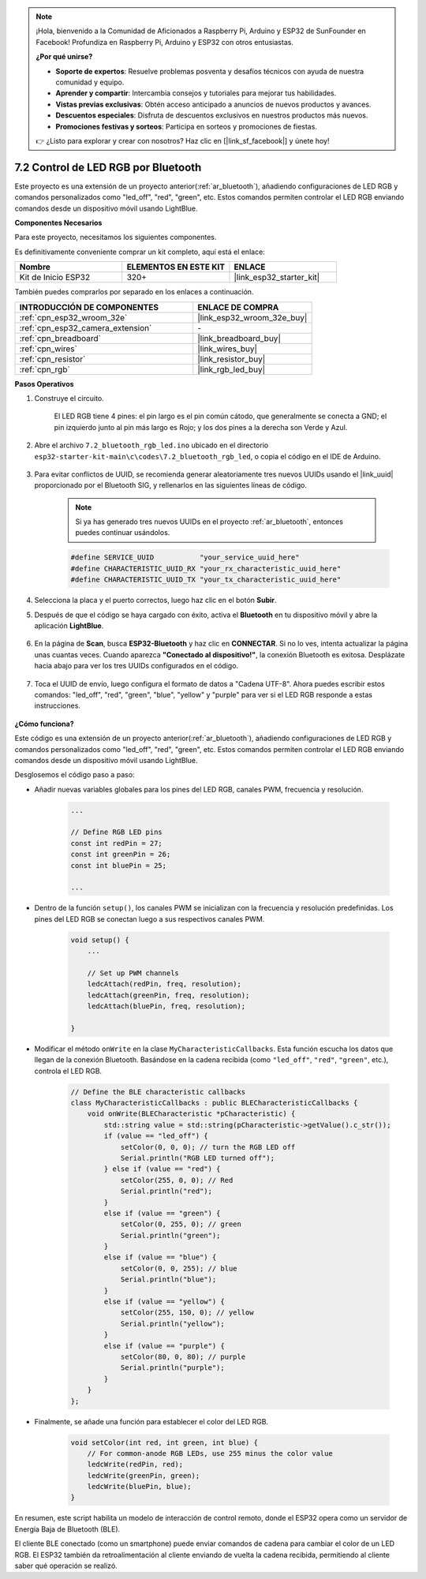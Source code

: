 .. note::

    ¡Hola, bienvenido a la Comunidad de Aficionados a Raspberry Pi, Arduino y ESP32 de SunFounder en Facebook! Profundiza en Raspberry Pi, Arduino y ESP32 con otros entusiastas.

    **¿Por qué unirse?**

    - **Soporte de expertos**: Resuelve problemas posventa y desafíos técnicos con ayuda de nuestra comunidad y equipo.
    - **Aprender y compartir**: Intercambia consejos y tutoriales para mejorar tus habilidades.
    - **Vistas previas exclusivas**: Obtén acceso anticipado a anuncios de nuevos productos y avances.
    - **Descuentos especiales**: Disfruta de descuentos exclusivos en nuestros productos más nuevos.
    - **Promociones festivas y sorteos**: Participa en sorteos y promociones de fiestas.

    👉 ¿Listo para explorar y crear con nosotros? Haz clic en [|link_sf_facebook|] y únete hoy!

.. _ar_bluetooth_led:

7.2 Control de LED RGB por Bluetooth
======================================

Este proyecto es una extensión de un proyecto anterior(:ref:`ar_bluetooth`), añadiendo configuraciones de LED RGB y comandos personalizados como "led_off", "red", "green", etc. Estos comandos permiten controlar el LED RGB enviando comandos desde un dispositivo móvil usando LightBlue.

**Componentes Necesarios**

Para este proyecto, necesitamos los siguientes componentes.

Es definitivamente conveniente comprar un kit completo, aquí está el enlace:

.. list-table::
    :widths: 20 20 20
    :header-rows: 1

    *   - Nombre	
        - ELEMENTOS EN ESTE KIT
        - ENLACE
    *   - Kit de Inicio ESP32
        - 320+
        - |link_esp32_starter_kit|

También puedes comprarlos por separado en los enlaces a continuación.

.. list-table::
    :widths: 30 20
    :header-rows: 1

    *   - INTRODUCCIÓN DE COMPONENTES
        - ENLACE DE COMPRA

    *   - :ref:`cpn_esp32_wroom_32e`
        - |link_esp32_wroom_32e_buy|
    *   - :ref:`cpn_esp32_camera_extension`
        - \-
    *   - :ref:`cpn_breadboard`
        - |link_breadboard_buy|
    *   - :ref:`cpn_wires`
        - |link_wires_buy|
    *   - :ref:`cpn_resistor`
        - |link_resistor_buy|
    *   - :ref:`cpn_rgb`
        - |link_rgb_led_buy|

**Pasos Operativos**

#. Construye el circuito.

    .. image:: ../../components/img/rgb_pin.jpg
        :width: 200
        :align: center

    El LED RGB tiene 4 pines: el pin largo es el pin común cátodo, que generalmente se conecta a GND; el pin izquierdo junto al pin más largo es Rojo; y los dos pines a la derecha son Verde y Azul.

    .. image:: ../../img/wiring/2.3_color_light_bb.png

#. Abre el archivo ``7.2_bluetooth_rgb_led.ino`` ubicado en el directorio ``esp32-starter-kit-main\c\codes\7.2_bluetooth_rgb_led``, o copia el código en el IDE de Arduino.

    .. raw:: html
         
        <iframe src=https://create.arduino.cc/editor/sunfounder01/b9331c9d-e9ea-4970-87ce-bf2ca8c231b2/preview?embed style="height:510px;width:100%;margin:10px 0" frameborder=0></iframe>

#. Para evitar conflictos de UUID, se recomienda generar aleatoriamente tres nuevos UUIDs usando el |link_uuid| proporcionado por el Bluetooth SIG, y rellenarlos en las siguientes líneas de código.

    .. note::
        Si ya has generado tres nuevos UUIDs en el proyecto :ref:`ar_bluetooth`, entonces puedes continuar usándolos.


    .. code-block:: arduino

        #define SERVICE_UUID           "your_service_uuid_here" 
        #define CHARACTERISTIC_UUID_RX "your_rx_characteristic_uuid_here"
        #define CHARACTERISTIC_UUID_TX "your_tx_characteristic_uuid_here"

    .. image:: img/uuid_generate.png

#. Selecciona la placa y el puerto correctos, luego haz clic en el botón **Subir**.

#. Después de que el código se haya cargado con éxito, activa el **Bluetooth** en tu dispositivo móvil y abre la aplicación **LightBlue**.

    .. image:: img/bluetooth_open.png

#. En la página de **Scan**, busca **ESP32-Bluetooth** y haz clic en **CONNECTAR**. Si no lo ves, intenta actualizar la página unas cuantas veces. Cuando aparezca **"Conectado al dispositivo!"**, la conexión Bluetooth es exitosa. Desplázate hacia abajo para ver los tres UUIDs configurados en el código.

    .. image:: img/bluetooth_connect.png
        :width: 800

#. Toca el UUID de envío, luego configura el formato de datos a "Cadena UTF-8". Ahora puedes escribir estos comandos: "led_off", "red", "green", "blue", "yellow" y "purple" para ver si el LED RGB responde a estas instrucciones.

    .. image:: img/bluetooth_send_rgb.png
    

**¿Cómo funciona?**

Este código es una extensión de un proyecto anterior(:ref:`ar_bluetooth`), añadiendo configuraciones de LED RGB y comandos personalizados como "led_off", "red", "green", etc. Estos comandos permiten controlar el LED RGB enviando comandos desde un dispositivo móvil usando LightBlue.

Desglosemos el código paso a paso:

* Añadir nuevas variables globales para los pines del LED RGB, canales PWM, frecuencia y resolución.

    .. code-block:: arduino

        ...

        // Define RGB LED pins
        const int redPin = 27;
        const int greenPin = 26;
        const int bluePin = 25;

        ...

* Dentro de la función ``setup()``, los canales PWM se inicializan con la frecuencia y resolución predefinidas. Los pines del LED RGB se conectan luego a sus respectivos canales PWM.

    .. code-block:: arduino
        
        void setup() {
            ...

            // Set up PWM channels
            ledcAttach(redPin, freq, resolution);
            ledcAttach(greenPin, freq, resolution);
            ledcAttach(bluePin, freq, resolution);

        }

* Modificar el método ``onWrite`` en la clase ``MyCharacteristicCallbacks``. Esta función escucha los datos que llegan de la conexión Bluetooth. Basándose en la cadena recibida (como ``"led_off"``, ``"red"``, ``"green"``, etc.), controla el LED RGB.

    .. code-block:: arduino

        // Define the BLE characteristic callbacks
        class MyCharacteristicCallbacks : public BLECharacteristicCallbacks {
            void onWrite(BLECharacteristic *pCharacteristic) {
                std::string value = std::string(pCharacteristic->getValue().c_str());
                if (value == "led_off") {
                    setColor(0, 0, 0); // turn the RGB LED off
                    Serial.println("RGB LED turned off");
                } else if (value == "red") {
                    setColor(255, 0, 0); // Red
                    Serial.println("red");
                }
                else if (value == "green") {
                    setColor(0, 255, 0); // green
                    Serial.println("green");
                }
                else if (value == "blue") {
                    setColor(0, 0, 255); // blue
                    Serial.println("blue");
                }
                else if (value == "yellow") {
                    setColor(255, 150, 0); // yellow
                    Serial.println("yellow");
                }
                else if (value == "purple") {
                    setColor(80, 0, 80); // purple
                    Serial.println("purple");
                }
            }
        };

* Finalmente, se añade una función para establecer el color del LED RGB.

    .. code-block:: arduino

        void setColor(int red, int green, int blue) {
            // For common-anode RGB LEDs, use 255 minus the color value
            ledcWrite(redPin, red);
            ledcWrite(greenPin, green);
            ledcWrite(bluePin, blue);
        }

En resumen, este script habilita un modelo de interacción de control remoto, donde el ESP32 opera como un servidor de Energía Baja de Bluetooth (BLE).

El cliente BLE conectado (como un smartphone) puede enviar comandos de cadena para cambiar el color de un LED RGB. El ESP32 también da retroalimentación al cliente enviando de vuelta la cadena recibida, permitiendo al cliente saber qué operación se realizó.
